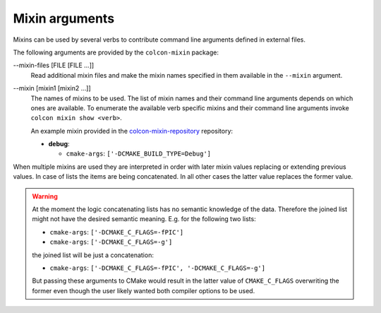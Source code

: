 Mixin arguments
===============

Mixins can be used by several verbs to contribute command line arguments
defined in external files.

The following arguments are provided by the ``colcon-mixin`` package:

.. _mixin-args_mixin-files_arg:

\--mixin-files [FILE [FILE ...]]
  Read additional mixin files and make the mixin names specified in them
  available in the ``--mixin`` argument.

.. _mixin-args_mixin_arg:

\--mixin [mixin1 [mixin2 ...]]
  The names of mixins to be used.
  The list of mixin names and their command line arguments depends on which
  ones are available.
  To enumerate the available verb specific mixins and their command line
  arguments invoke ``colcon mixin show <verb>``.

  An example mixin provided in the `colcon-mixin-repository
  <https://github.com/colcon/colcon-mixin-repository/>`_ repository:

  * **debug**:

    - ``cmake-args``: ``['-DCMAKE_BUILD_TYPE=Debug']``

When multiple mixins are used they are interpreted in order with later mixin
values replacing or extending previous values.
In case of lists the items are being concatenated.
In all other cases the latter value replaces the former value.

.. warning::

    At the moment the logic concatenating lists has no semantic knowledge of
    the data.
    Therefore the joined list might not have the desired semantic meaning.
    E.g. for the following two lists:

    * ``cmake-args``: ``['-DCMAKE_C_FLAGS=-fPIC']``
    * ``cmake-args``: ``['-DCMAKE_C_FLAGS=-g']``

    the joined list will be just a concatenation:

    * ``cmake-args``: ``['-DCMAKE_C_FLAGS=-fPIC', '-DCMAKE_C_FLAGS=-g']``

    But passing these arguments to CMake would result in the latter value of
    ``CMAKE_C_FLAGS`` overwriting the former even though the user likely wanted
    both compiler options to be used.
